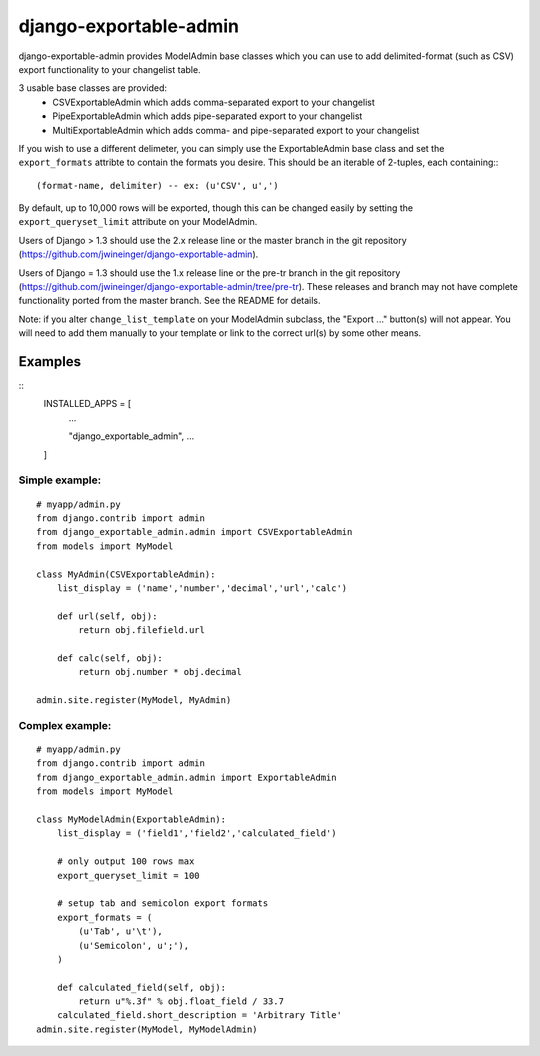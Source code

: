=======================
django-exportable-admin
=======================
django-exportable-admin provides ModelAdmin base classes which you can use to 
add delimited-format (such as CSV) export functionality to your changelist
table.

3 usable base classes are provided:
  - CSVExportableAdmin which adds comma-separated export to your changelist
  - PipeExportableAdmin which adds pipe-separated export to your changelist
  - MultiExportableAdmin which adds comma- and pipe-separated export to your
    changelist

If you wish to use a different delimeter, you can simply use the ExportableAdmin
base class and set the ``export_formats`` attribte to contain the formats you
desire. This should be an iterable of 2-tuples, each containing:::
    (format-name, delimiter) -- ex: (u'CSV', u',')

By default, up to 10,000 rows will be exported, though this can be changed
easily by setting the ``export_queryset_limit`` attribute on your ModelAdmin.

Users of Django > 1.3 should use the 2.x release line or the master branch in
the git repository (https://github.com/jwineinger/django-exportable-admin).

Users of Django = 1.3 should use the 1.x release line or the pre-tr branch in
the git repository (https://github.com/jwineinger/django-exportable-admin/tree/pre-tr).
These releases and branch may not have complete functionality ported from the
master branch. See the README for details.

Note: if you alter ``change_list_template`` on your ModelAdmin subclass, the
"Export ..." button(s) will not appear. You will need to add them manually to your
template or link to the correct url(s) by some other means.

Examples
--------

::
    INSTALLED_APPS = [
        ...

        "django_exportable_admin",
        ...
    ]
::

Simple example:
~~~~~~~~~~~~~~~

::

    # myapp/admin.py
    from django.contrib import admin
    from django_exportable_admin.admin import CSVExportableAdmin
    from models import MyModel

    class MyAdmin(CSVExportableAdmin):
        list_display = ('name','number','decimal','url','calc')

        def url(self, obj):
            return obj.filefield.url

        def calc(self, obj):
            return obj.number * obj.decimal

    admin.site.register(MyModel, MyAdmin)

.. image :: https://github.com/jwineinger/django-exportable-admin/raw/master/button-demo.png

Complex example:
~~~~~~~~~~~~~~~~

::

    # myapp/admin.py
    from django.contrib import admin
    from django_exportable_admin.admin import ExportableAdmin
    from models import MyModel

    class MyModelAdmin(ExportableAdmin):
        list_display = ('field1','field2','calculated_field')

        # only output 100 rows max
        export_queryset_limit = 100

        # setup tab and semicolon export formats
        export_formats = (
            (u'Tab', u'\t'),
            (u'Semicolon', u';'),
        )

        def calculated_field(self, obj):
            return u"%.3f" % obj.float_field / 33.7
        calculated_field.short_description = 'Arbitrary Title'
    admin.site.register(MyModel, MyModelAdmin)
